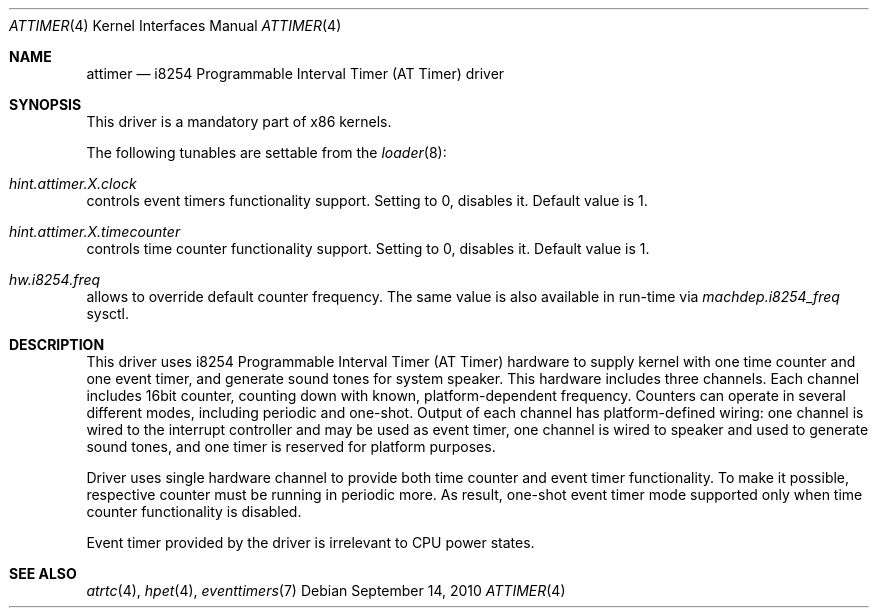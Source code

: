 .\" Copyright (c) 2010 Alexander Motin <mav@FreeBSD.org>
.\" All rights reserved.
.\"
.\" Redistribution and use in source and binary forms, with or without
.\" modification, are permitted provided that the following conditions
.\" are met:
.\" 1. Redistributions of source code must retain the above copyright
.\"    notice, this list of conditions and the following disclaimer.
.\" 2. Redistributions in binary form must reproduce the above copyright
.\"    notice, this list of conditions and the following disclaimer in the
.\"    documentation and/or other materials provided with the distribution.
.\"
.\" THIS SOFTWARE IS PROVIDED BY THE AUTHOR AND CONTRIBUTORS ``AS IS'' AND
.\" ANY EXPRESS OR IMPLIED WARRANTIES, INCLUDING, BUT NOT LIMITED TO, THE
.\" IMPLIED WARRANTIES OF MERCHANTABILITY AND FITNESS FOR A PARTICULAR PURPOSE
.\" ARE DISCLAIMED.  IN NO EVENT SHALL THE AUTHOR OR CONTRIBUTORS BE LIABLE
.\" FOR ANY DIRECT, INDIRECT, INCIDENTAL, SPECIAL, EXEMPLARY, OR CONSEQUENTIAL
.\" DAMAGES (INCLUDING, BUT NOT LIMITED TO, PROCUREMENT OF SUBSTITUTE GOODS
.\" OR SERVICES; LOSS OF USE, DATA, OR PROFITS; OR BUSINESS INTERRUPTION)
.\" HOWEVER CAUSED AND ON ANY THEORY OF LIABILITY, WHETHER IN CONTRACT, STRICT
.\" LIABILITY, OR TORT (INCLUDING NEGLIGENCE OR OTHERWISE) ARISING IN ANY WAY
.\" OUT OF THE USE OF THIS SOFTWARE, EVEN IF ADVISED OF THE POSSIBILITY OF
.\" SUCH DAMAGE.
.\"
.\" $FreeBSD: release/9.0.0/share/man/man4/attimer.4 222286 2011-05-25 14:13:53Z ru $
.\"
.Dd September 14, 2010
.Dt ATTIMER 4
.Os
.Sh NAME
.Nm attimer
.Nd i8254 Programmable Interval Timer (AT Timer) driver
.Sh SYNOPSIS
This driver is a mandatory part of x86 kernels.
.Pp
The following tunables are settable from the
.Xr loader 8 :
.Bl -ohang
.It Va hint.attimer. Ns Ar X Ns Va .clock
controls event timers functionality support. Setting to 0, disables it.
Default value is 1.
.It Va hint.attimer. Ns Ar X Ns Va .timecounter
controls time counter functionality support. Setting to 0, disables it.
Default value is 1.
.It Va hw.i8254.freq
allows to override default counter frequency.
The same value is also available in run-time via
.Va machdep.i8254_freq
sysctl.
.El
.Sh DESCRIPTION
This driver uses i8254 Programmable Interval Timer (AT Timer) hardware
to supply kernel with one time counter and one event timer, and generate
sound tones for system speaker.
This hardware includes three channels.
Each channel includes 16bit counter, counting down with known,
platform-dependent frequency.
Counters can operate in several different modes, including periodic and
one-shot.
Output of each channel has platform-defined wiring: one channel is wired
to the interrupt controller and may be used as event timer, one channel is
wired to speaker and used to generate sound tones, and one timer is reserved
for platform purposes.
.Pp
Driver uses single hardware channel to provide both time counter and event
timer functionality.
To make it possible, respective counter must be running in periodic more.
As result, one-shot event timer mode supported only when time counter
functionality is disabled.
.Pp
Event timer provided by the driver is irrelevant to CPU power states.
.Sh SEE ALSO
.Xr atrtc 4 ,
.Xr hpet 4 ,
.Xr eventtimers 7
